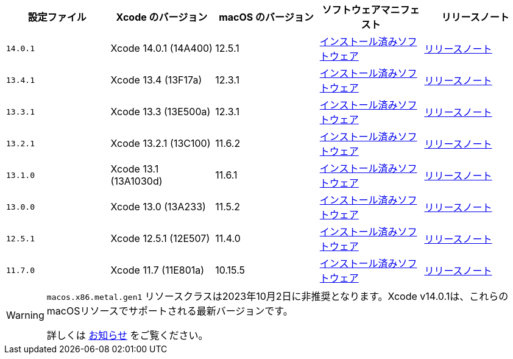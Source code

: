 [.table.table-striped]
[cols=5*, options="header", stripes=even]
|===
|設定ファイル
|Xcode のバージョン
|macOS のバージョン
|ソフトウェアマニフェスト
|リリースノート

| `14.0.1`
| Xcode 14.0.1 (14A400)
| 12.5.1
| https://circle-macos-docs.s3.amazonaws.com/image-manifest/cci-macos-production-3134/index.html[インストール済みソフトウェア]
| https://discuss.circleci.com/t/xcode-14-0-1-rc-released/45424[リリースノート]

| `13.4.1`
| Xcode 13.4 (13F17a)
| 12.3.1
| https://circle-macos-docs.s3.amazonaws.com/image-manifest/cci-macos-production-2890/index.html[インストール済みソフトウェア]
| https://discuss.circleci.com/t/xcode-13-4-1-released/44328[リリースノート]

| `13.3.1`
| Xcode 13.3 (13E500a)
| 12.3.1
| https://circle-macos-docs.s3.amazonaws.com/image-manifest/cci-macos-production-2718/index.html[インストール済みソフトウェア]
| https://discuss.circleci.com/t/xcode-13-3-1-released/43675[リリースノート]

| `13.2.1`
| Xcode 13.2.1 (13C100)
| 11.6.2
| https://circle-macos-docs.s3.amazonaws.com/image-manifest/cci-macos-production-2243/index.html[インストール済みソフトウェア]
| https://discuss.circleci.com/t/xcode-13-2-1-released/42334[リリースノート]

| `13.1.0`
| Xcode 13.1 (13A1030d)
| 11.6.1
| https://circle-macos-docs.s3.amazonaws.com/image-manifest/cci-macos-production-2218/index.html[インストール済みソフトウェア]
| https://discuss.circleci.com/t/xcode-13-1-rc-released/41577[リリースノート]

| `13.0.0`
| Xcode 13.0 (13A233)
| 11.5.2
| https://circle-macos-docs.s3.amazonaws.com/image-manifest/cci-macos-production-1977/index.html[インストール済みソフトウェア]
| https://discuss.circleci.com/t/xcode-13-rc-released/41256[リリースノート]

| `12.5.1`
| Xcode 12.5.1 (12E507)
| 11.4.0
| https://circle-macos-docs.s3.amazonaws.com/image-manifest/cci-macos-production-1964/index.html[インストール済みソフトウェア]
| https://discuss.circleci.com/t/xcode-12-5-1-released/40490[リリースノート]

| `11.7.0`
| Xcode 11.7 (11E801a)
| 10.15.5
| https://circle-macos-docs.s3.amazonaws.com/image-manifest/cci-macos-production-2297/index.html[インストール済みソフトウェア]
| https://discuss.circleci.com/t/xcode-11-7-released/37312[リリースノート]
|===

[WARNING]
====
`macos.x86.metal.gen1` リソースクラスは2023年10月2日に非推奨となります。Xcode v14.0.1は、これらのmacOSリソースでサポートされる最新バージョンです。

詳しくは link:https://discuss.circleci.com/t/macos-intel-support-deprecation-in-january-2024/48718[お知らせ] をご覧ください。
====